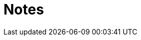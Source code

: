 :toc: right
:toclevels: 3
:sectanchors:
:sectlink:
:icons: font
:linkattrs:
:numbered:
:idprefix:
:idseparator: -
:doctype: book
:source-highlighter: pygments
:listing-caption: Listing

= Notes


